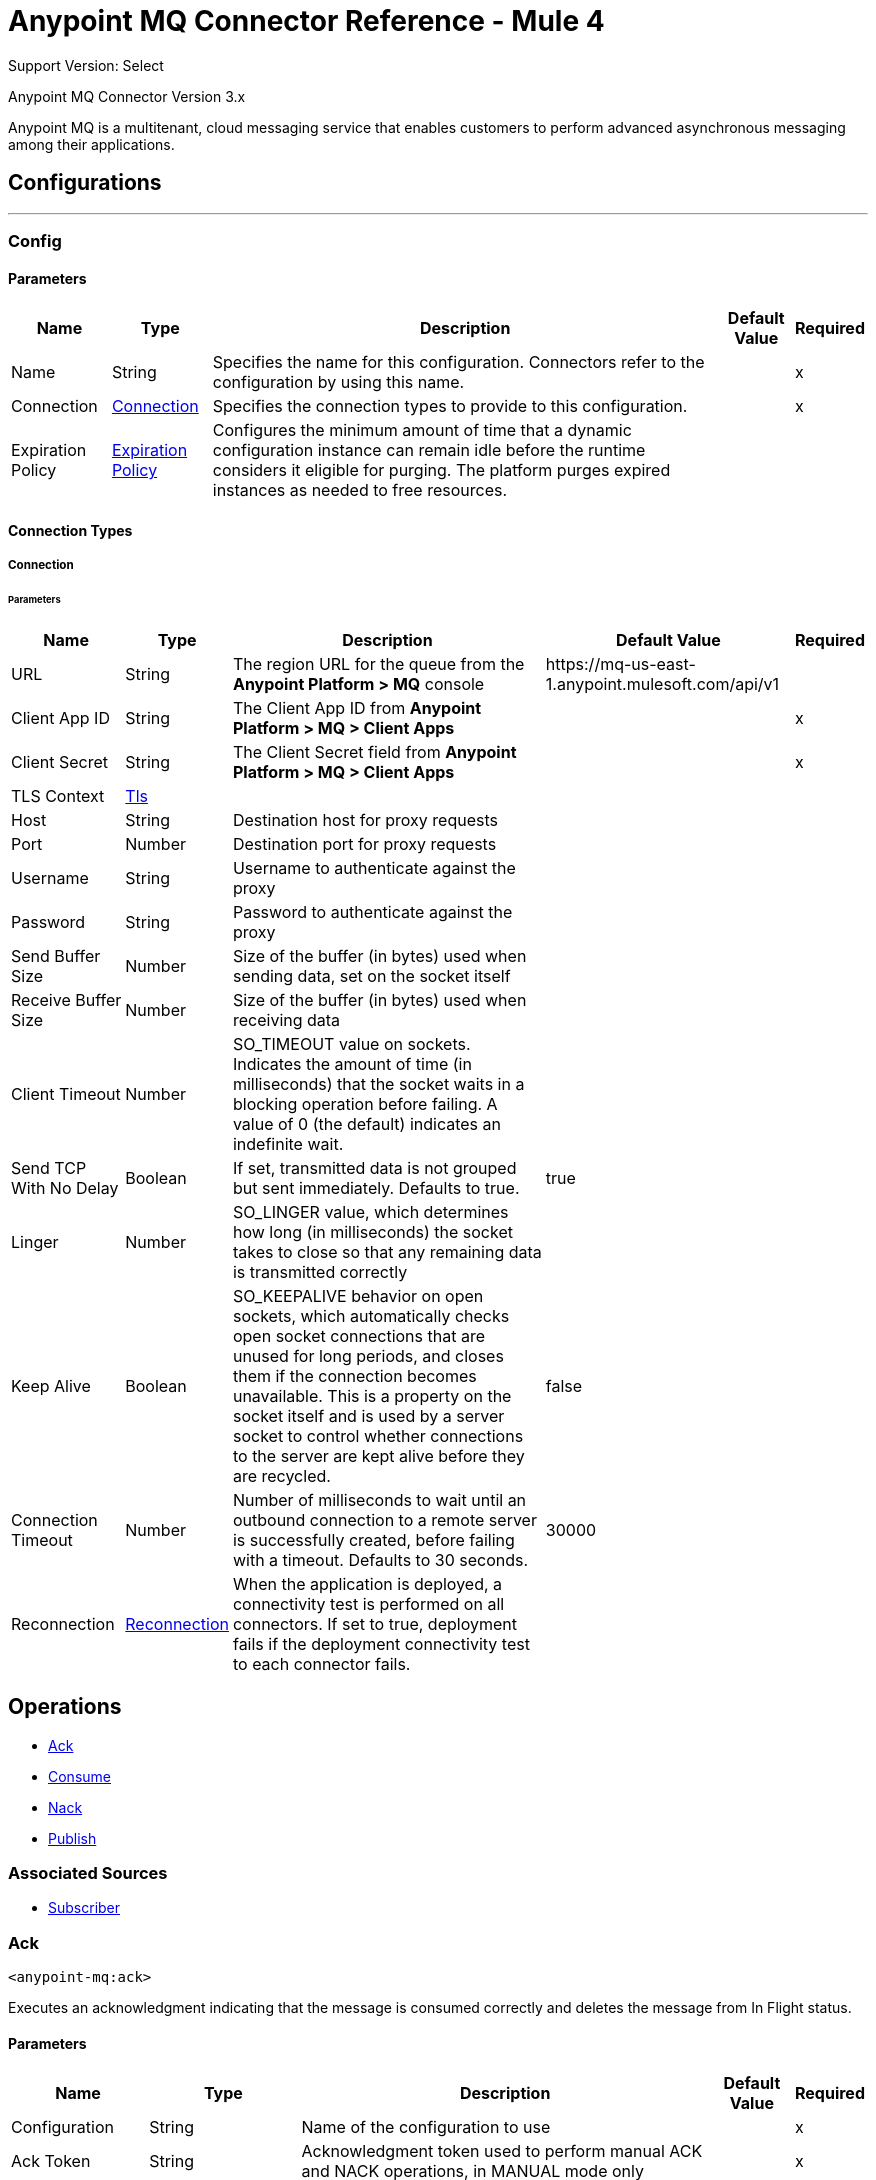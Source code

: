 = Anypoint MQ Connector Reference - Mule 4
:page-aliases: connectors::anypoint-mq/3.x/anypoint-mq-connector-reference.adoc

Support Version: Select

Anypoint MQ Connector Version 3.x

Anypoint MQ is a multitenant, cloud messaging service that enables customers to perform advanced asynchronous messaging  among their applications.


== Configurations
---
[[config]]
=== Config


==== Parameters
[%header%autowidth.spread]
|===
| Name | Type | Description | Default Value | Required
|Name | String | Specifies the name for this configuration. Connectors refer to the configuration by using this name. | | x
| Connection a| <<config_connection, Connection>>
 | Specifies the connection types to provide to this configuration. | | x
| Expiration Policy a| <<ExpirationPolicy>> | Configures the minimum amount of time that a dynamic configuration instance can remain idle before the runtime considers it eligible for purging. The platform purges expired instances as needed to free resources.  |  |
|===

==== Connection Types
[[config_connection]]
===== Connection


====== Parameters
[%header%autowidth.spread]
|===
| Name | Type | Description | Default Value | Required
| URL a| String |  The region URL for the queue from the *Anypoint Platform > MQ* console |  ++https://mq-us-east-1.anypoint.mulesoft.com/api/v1++ |
| Client App ID a| String |  The Client App ID from *Anypoint Platform > MQ > Client Apps* |  | x
| Client Secret a| String |  The Client Secret field from *Anypoint Platform > MQ > Client Apps*|  | x
| TLS Context a| <<Tls>> |  |  |
| Host a| String |  Destination host for proxy requests |  |
| Port a| Number | Destination port for proxy requests |  |
| Username a| String |  Username to authenticate against the proxy |  |
| Password a| String |  Password to authenticate against the proxy |  |
| Send Buffer Size a| Number |  Size of the buffer (in bytes) used when sending data, set on the socket itself|  |
| Receive Buffer Size a| Number |  Size of the buffer (in bytes) used when receiving data |  |
| Client Timeout a| Number |  SO_TIMEOUT value on sockets. Indicates the amount of time (in milliseconds) that the socket waits in a blocking operation before failing.  A value of 0 (the default) indicates an indefinite wait. |  |
| Send TCP With No Delay a| Boolean |  If set, transmitted data is not grouped but sent immediately.  Defaults to true. |  true |
| Linger a| Number |  SO_LINGER value, which determines how long (in milliseconds) the socket takes to close so that any remaining data is transmitted correctly |  |
| Keep Alive a| Boolean |  SO_KEEPALIVE behavior on open sockets, which automatically checks open socket connections that are unused for long periods, and closes them if the connection becomes unavailable. This is a property on the socket itself and is used by a server socket to control whether connections to the server are kept alive before they are recycled. |  false |
| Connection Timeout a| Number |  Number of milliseconds to wait until an outbound connection to a remote server is successfully created, before failing with a timeout. Defaults to 30 seconds. |  30000 |
| Reconnection a| <<Reconnection>> |  When the application is deployed, a connectivity test is performed on all connectors. If set to true, deployment fails if the deployment connectivity test to each connector fails. |  |
|===

== Operations

* <<ack>>
* <<consume>>
* <<nack>>
* <<publish>>

=== Associated Sources
* <<subscriber>>


[[ack]]
=== Ack
`<anypoint-mq:ack>`


Executes an acknowledgment indicating that the message is consumed correctly and deletes the message from In Flight status.


==== Parameters
[%header%autowidth.spread]
|===
| Name | Type | Description | Default Value | Required
| Configuration | String | Name of the configuration to use | | x
| Ack Token a| String |  Acknowledgment token used to perform manual ACK and NACK operations, in MANUAL mode only |  | x
| Reconnection Strategy a| * <<reconnect>>
* <<reconnect-forever>> |  Retry strategy in case of connectivity errors |  |
|===


==== For Configurations
* <<config>>

==== Throws
* ANYPOINT-MQ:ACKING
* ANYPOINT-MQ:CONNECTIVITY
* ANYPOINT-MQ:DESTINATION_NOT_FOUND
* ANYPOINT-MQ:RETRY_EXHAUSTED


[[consume]]
=== Consume
`<anypoint-mq:consume>`


==== Parameters
[%header%autowidth.spread]
|===
| Name | Type | Description | Default Value | Required
| Configuration | String | Name of the configuration to use | | x
| Queue a| String |  Queue or Exchange name from which to fetch a message |  | x
| Acknowledgment Mode a| Enumeration, one of:

** IMMEDIATE
** MANUAL |  Acknowledgment mode to use for the messages retrieved |  IMMEDIATE |
| Acknowledgment Timeout a| Number |  Duration that a message is held by a consumer waiting for an acknowledgment or not acknowledgment. After that duration elapses, the message is again available to any consumer. |  0 |
| Acknowledgment Timeout Unit a| Enumeration, one of:

** NANOSECONDS
** MICROSECONDS
** MILLISECONDS
** SECONDS
** MINUTES
** HOURS
** DAYS |  Time unit to use in the acknowledgmentTimeout configuration |  MILLISECONDS |
| Polling Time a| Number | Time to wait for a message to be ready for consumption|  10000 |
| Polling Time Unit a| Enumeration, one of:

** NANOSECONDS
** MICROSECONDS
** MILLISECONDS
** SECONDS
** MINUTES
** HOURS
** DAYS |  Time unit to use in the pollingTime configuration |  MILLISECONDS |
| Output Mime Type a| String | MIME type of the operation output |  |
| Output Encoding a| String |  Encoding of the operation output |  |
| Streaming Strategy a| * <<repeatable-in-memory-stream>>
* <<repeatable-file-store-stream>>
* non-repeatable-stream |  Use repeatable streams |  |
| Target Variable a| String |  Name of a variable to store the operation's output |  |
| Target Value a| String |  Expression to evaluate against the operation's output and store the expression outcome in the target variable |  #[payload] |
| Reconnection Strategy a| * <<reconnect>>
* <<reconnect-forever>> |  Retry strategy in case of connectivity errors |  |
|===

==== Output
[%autowidth.spread]
|===
|Type |Binary
| Attributes Type a| <<AnypointMQMessageAttributes>>
|===

==== For Configurations
* <<config>>

==== Throws
* ANYPOINT-MQ:ACKING
* ANYPOINT-MQ:CONSUMING
* ANYPOINT-MQ:CONNECTIVITY
* ANYPOINT-MQ:TIMEOUT
* ANYPOINT-MQ:DESTINATION_NOT_FOUND
* ANYPOINT-MQ:RETRY_EXHAUSTED


[[nack]]
=== Nack
`<anypoint-mq:nack>`


Executes a not acknowledgment and changes the status of the message from In Flight to In Queue for subscriber consumption


==== Parameters
[%header%autowidth.spread]
|===
| Name | Type | Description | Default Value | Required
| Configuration | String | Name of the configuration to use | | x
| Ack Token a| String | Acknowledgment token used to perform manual ACK and NACK operations, in MANUAL mode only |  | x
| Reconnection Strategy a| * <<reconnect>>
* <<reconnect-forever>> |  Retry strategy in case of connectivity errors |  |
|===


==== For Configurations
* <<config>>

==== Throws
* ANYPOINT-MQ:NACKING
* ANYPOINT-MQ:CONNECTIVITY
* ANYPOINT-MQ:DESTINATION_NOT_FOUND
* ANYPOINT-MQ:RETRY_EXHAUSTED


[[publish]]
=== Publish
`<anypoint-mq:publish>`


==== Parameters
[%header%autowidth.spread]
|===
| Name | Type | Description | Default Value | Required
| Configuration | String | Name of the configuration to use | | x
| Destination a| String | Queue or Exchange name from which to fetch a message |  | x
| Output Mime Type a| String |  MIME type of the operation output |  |
| Output Encoding a| String |  The encoding of the operation output |  |
| Streaming Strategy a| * <<repeatable-in-memory-stream>>
* <<repeatable-file-store-stream>>
* non-repeatable-stream |  Use repeatable streams |  |
| Body a| Binary |  Body of the outgoing message, sent as a string as part of a JSON message. Any content that is published must be capable of being serialized to and deserialized from string format. Sending Objects that don't have a proper string serialization causes the message to be unreadable on the receiving end. |  #[payload] |
| User Properties a| Object |  Custom user properties set to the message |  |
| Message Id a| String |  Valid custom user ID for the outgoing message. If not specified, the broker creates one. |  |
| Message Group Id a| String | ID of the message group to which the published message belongs. Specify only for FIFO queues. |  |
| Delivery Delay a| Number | Time to postpone delivery of the message before consumption: between 0 and 15 minutes. | MILLISECONDS |
| Delivery Delay Unit a| Enumeration a| Time unit to use in the `Delivery Delay` parameter:

* MILLISECONDS
* SECONDS
* MINUTES
 | MILLISECONDS |
| Send Content-Type a| Boolean |  Set to true if the body type should be sent as an Anypoint MQ Message property |  true |
| Target Variable a| String |  Name of a variable to store the operation output |  |
| Target Value a| String |  Expression to evaluate against the operation output. The expression outcome is stored in the target variable |  #[payload] |
| Reconnection Strategy a| * <<reconnect>>
* <<reconnect-forever>> |  Retry strategy in case of connectivity errors |  |
|===

==== Output
[%autowidth.spread]
|===
|Type |Binary
| Attributes Type a| <<AnypointMQMessagePublishAttributes>>
|===

==== For Configurations
* <<config>>

==== Throws
* ANYPOINT-MQ:PUBLISHING
* ANYPOINT-MQ:CONNECTIVITY
* ANYPOINT-MQ:ILLEGAL_BODY
* ANYPOINT-MQ:DESTINATION_NOT_FOUND
* ANYPOINT-MQ:RETRY_EXHAUSTED


== Sources

[[subscriber]]
=== Subscriber
`<anypoint-mq:subscriber>`


Anypoint MQ Subscriber Message Source retrieves messages from the given destination name.


==== Parameters
[%header%autowidth.spread]
|===
| Name | Type | Description | Default Value | Required
| Configuration | String | Name of the configuration to use | | x
| Queue a| String |  Name of the queue from which messages are retrieved |  | x
| Subscriber Type a| One of:

* <<polling>>
* <<prefetch>> |  Strategy to use when subscribing to messages from the service |  |
| Acknowledgment Mode a| Enumeration, one of:

** IMMEDIATE
** AUTO
** MANUAL |  Acknowledgment mode to use for the messages retrieved |  AUTO |
| Acknowledgment Timeout a| Number |  Duration that a message is held by a broker waiting for an acknowledgment or not acknowledgment before being made available to any subscriber. Specifies the default `acknowledgmentTimeout` value for all Subscriber sources, unless it is overridden.  |  0 |
| Acknowledgment Timeout Unit a| Enumeration, one of:

** NANOSECONDS
** MICROSECONDS
** MILLISECONDS
** SECONDS
** MINUTES
** HOURS
** DAYS |  Time unit to use in the acknowledgmentTimeout configuration |  MILLISECONDS |
| Circuit Breaker a| <<circuitBreaker>> |  |  |
| Output Mime Type a| String |  MIME type of the operation output |  |
| Output Encoding a| String |  Encoding of the operation output |  |
| Primary Node Only a| Boolean |  Whether this source should only be executed on the primary node when running in a cluster |  |
| Streaming Strategy a| * <<repeatable-in-memory-stream>>
* <<repeatable-file-store-stream>>
* non-repeatable-stream |  Use repeatable streams |  |
| Redelivery Policy a| <<RedeliveryPolicy>> |  Message redelivery policy |  |
| Reconnection Strategy a| * <<reconnect>>
* <<reconnect-forever>> |  Retry strategy in case of connectivity errors |  |
|===

==== Output
[%autowidth.spread]
|===
|Type |Binary
| Attributes Type a| <<AnypointMQMessageAttributes>>
|===

==== For Configurations
* <<config>>



== Types
[[Tls]]
=== Tls

[%header%autowidth.spread]
|===
| Field | Type | Description | Default Value | Required
| Enabled Protocols a| String | Comma-separated list of protocols enabled for this context |  |
| Enabled Cipher Suites a| String | Comma-separated list of cipher suites enabled for this context |  |
| Trust Store a| <<TrustStore>> |  |  |
| Key Store a| <<KeyStore>> |  |  |
| Revocation Check a| * <<standard-revocation-check>>
* <<custom-ocsp-responder>>
* <<crl-file>> |  |  |
|===

[[TrustStore]]
=== Trust Store

[%header%autowidth.spread]
|===
| Field | Type | Description | Default Value | Required
| Path a| String | Location of the trust store, resolved relative to the current classpath and file system, if possible |  |
| Password a| String | Password used to protect the trust store |  |
| Type a| String | Type of store used|  |
| Algorithm a| String | Algorithm used by the trust store |  |
| Insecure a| Boolean | If true, no certificate validations are performed, rendering connections vulnerable to attacks. Use at your own risk. |  |
|===

[[KeyStore]]
=== Key Store

[%header%autowidth.spread]
|===
| Field | Type | Description | Default Value | Required
| Path a| String | Location of the key store, resolved relative to the current classpath and file system, if possible|  |
| Type a| String | Type of store used |  |
| Alias a| String | When the key store contains many private keys, indicates the alias of the key that is used. If not defined, the first key in the file is used by default. |  |
| Key Password a| String | Password used to protect the private key |  |
| Password a| String | Password used to protect the key store |  |
| Algorithm a| String |  Algorithm used by the key store |  |
|===

[[standard-revocation-check]]
=== Standard Revocation Check

[%header%autowidth.spread]
|===
| Field | Type | Description | Default Value | Required
| Only End Entities a| Boolean | Verifies only the last element in the certificate chain |  |
| Prefer Crls a| Boolean | Uses CRL-signing certificates before using OCSP-signing certificate |  |
| No Fallback a| Boolean | Doesn't use the secondary checking method (the one not selected for Prefer Crls) |  |
| Soft Fail a| Boolean | Avoids verification failure when the revocation server cannot be reached or is busy |  |
|===

[[custom-ocsp-responder]]
=== Custom OCSP Responder

[%header%autowidth.spread]
|===
| Field | Type | Description | Default Value | Required
| Url a| String | URL of the OCSP responder |  |
| Cert Alias a| String | Alias of the signing certificate for the OCSP response, if present. The signing certificate must be in the trust store. |  |
|===

[[crl-file]]
=== CRL File

[%header%autowidth.spread]
|===
| Field | Type | Description | Default Value | Required
| Path a| String | Path to the CRL file |  |
|===

[[Reconnection]]
=== Reconnection

[%header%autowidth.spread]
|===
| Field | Type | Description | Default Value | Required
| Fails Deployment a| Boolean | When the application is deployed, a connectivity test is performed on all connectors. If set to true, deployment fails if the deployment connectivity test to each connector fails. |  |
| Reconnection Strategy a| * <<reconnect>>
* <<reconnect-forever>> | Reconnection strategy to use |  |
|===

[[reconnect]]
=== Reconnect

[%header%autowidth.spread]
|===
| Field | Type | Description | Default Value | Required
| Frequency a| Number | How often to reconnect, in milliseconds | |
| Count a| Number | How many reconnection attempts to make | |
| blocking |Boolean |If false, the reconnection strategy runs in a separate, nonblocking thread |true |
|===

[[reconnect-forever]]
=== Reconnect Forever

[%header%autowidth.spread]
|===
| Field | Type | Description | Default Value | Required
| Frequency a| Number | How often to reconnect, in milliseconds | |
| blocking |Boolean |If false, the reconnection strategy runs in a separate, nonblocking thread |true |
|===

[[ExpirationPolicy]]
=== Expiration Policy

[%header%autowidth.spread]
|===
| Field | Type | Description | Default Value | Required
| Max Idle Time a| Number | A scalar time value for the maximum amount of time a dynamic configuration instance should be allowed to be idle before it's considered eligible for expiration |  |
| Time Unit a| Enumeration, one of:

** NANOSECONDS
** MICROSECONDS
** MILLISECONDS
** SECONDS
** MINUTES
** HOURS
** DAYS | A time unit that qualifies the maxIdleTime attribute |  |
|===

[[AnypointMQMessageAttributes]]
=== Anypoint MQ Message Attributes

[%header%autowidth.spread]
|===
| Field | Type | Description | Default Value | Required
| Destination a| String | Message destination |  | x
| Headers a| Object | Message headers |  | x
| Properties a| Object | Message properties |  | x
| Message Id a| String | ID of the message |  | x
| Delivery Count a| Number | Number of times the message was delivered |  | x
| Content Type a| String | Content type of the message body |  |
| Ack Token a| String | Acknowledgment token used to perform manual ACK and NACK operations, in MANUAL mode only |  |
|===

[[circuitBreaker]]
=== Circuit Breaker

[%header%autowidth.spread]
|===
| Field | Type | Description | Default Value | Required
| On Error Types a| String | Error types that equal failure of the circuit when they occur during flow execution. By default, all errors result in failure. |  |
| Errors Threshold a| Number | Of the errors considered by the circuit, how many must occur for the circuit to be opened. |  | x
| Trip Timeout a| Number | How long the circuit remains open after `errorsThreshold` is reached |  | x
| Trip Timeout Unit a| Enumeration, one of:

** NANOSECONDS
** MICROSECONDS
** MILLISECONDS
** SECONDS
** MINUTES
** HOURS
** DAYS | The time unit bound to the tripTimeout value | MILLISECONDS |
|===

[[repeatable-in-memory-stream]]
=== Repeatable In Memory Stream

[%header%autowidth.spread]
|===
| Field | Type | Description | Default Value | Required
| Initial Buffer Size a| Number | The amount of memory allocated to consume the stream and provide random access to it. If the stream contains more data than can fit into this buffer, then the buffer expands according to the bufferSizeIncrement attribute, with an upper limit of maxInMemorySize. |  |
| Buffer Size Increment a| Number | How much buffer size can expand. If set to 0 (zero) or less, STREAM_MAXIMUM_SIZE_EXCEEDED is raised when the buffer is full. |  |
| Max Buffer Size a| Number | Maximum amount of memory to use before STREAM_MAXIMUM_SIZE_EXCEEDED is raised. If set to 0 (zero) or less, memory is unlimited. |  |
| Buffer Unit a| Enumeration, one of:

** BYTE
** KB
** MB
** GB | Unit in which all these attributes are expressed |  |
|===

[[repeatable-file-store-stream]]
=== Repeatable File Store Stream

[%header%autowidth.spread]
|===
| Field | Type | Description | Default Value | Required
| Max In Memory Size a| Number | Maximum amount of memory that the stream can hold locally before content is buffered to disk |  |
| Buffer Unit a| Enumeration, one of:

** BYTE
** KB
** MB
** GB | Unit in which maxInMemorySize is expressed |  |
|===

[[RedeliveryPolicy]]
=== Redelivery Policy

[%header%autowidth.spread]
|===
| Field | Type | Description | Default Value | Required
| Max Redelivery Count a| Number | Mximum number of times a message can be redelivered and processed unsuccessfully before triggering process-failed-message |  |
| Use Secure Hash a| Boolean | Whether to use a secure hash algorithm to identify a redelivered message |  |
| Message Digest Algorithm a| String | Secure hashing algorithm to use. If not set, the default is SHA-256. |  |
| Id Expression a| String | One or more expressions to use to determine when a message has been redelivered. Set only if useSecureHash is false. |  |
| Object Store a| Object Store | Object store for the redelivery counter for each message |  |
|===

[[AnypointMQMessagePublishAttributes]]
=== Anypoint MQ Message Publish Attributes

[%header%autowidth.spread]
|===
| Field | Type | Description | Default Value | Required
| Message Id a| String | ID of the message that was published |  | x
|===

[[prefetch]]
=== Prefetch

[%header%autowidth.spread]
|===
| Field | Type | Description | Default Value | Required
| Max Local Messages a| Number | Maximum number of messages to be prefetched from the service and kept locally before being dispatched to the flow | 30 |
|===


[[polling]]
=== Polling

[%header%autowidth.spread]
|===
| Field | Type | Description | Default Value | Required
| Fetch size a| Number | The maximum number of messages (1-10) to fetch on each polling execution| 10  | 
| Scheduling Strategy a| scheduling-strategy a| Scheduling strategy for triggering the message fetch from the service 

* <<fixed-frequency>>
* <<cron>>|  | x
|===


[[fixed-frequency]]
=== Fixed Frequency

[%header%autowidth.spread]
|===
| Field | Type | Description | Default Value | Required
| Frequency a| Number | Polling frequency a| 1000ms

(1 second)  | 
| Start delay a| Number | The amount of time for the scheduler to wait before starting| 10  | 
| Time unit a| Enumeration, one of:

* DAYS 
* HOURS
* MINUTES
* SECONDS
* MILLISECONDS  |  Time unit to use in the `startDelay` configuration |  MILLISECONDS |
|===

[[cron]]
=== Cron

[%header%autowidth.spread]
|===
| Field | Type | Description | Default Value | Required
| Expression a| Cron expression |  |  | x 
| Time Zone a| String | The ID of the time zone in which the expression is based |   | 
|===


== See Also 

* xref:mule-runtime::scheduler-concept.adoc#fixed-frequency[Fixed Frequency]
* xref:mule-runtime::scheduler-concept.adoc#cron-expressions[Cron Expressions]
